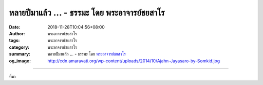 หลายปีมาแล้ว ... - ธรรมะ โดย พระอาจารย์ชยสาโร
#############################################

:date: 2018-11-28T10:04:56+08:00
:author: พระอาจารย์ชยสาโร
:tags: พระอาจารย์ชยสาโร
:category: พระอาจารย์ชยสาโร
:summary: หลายปีมาแล้ว ...
          - ธรรมะ โดย `พระอาจารย์ชยสาโร`_
:og_image: http://cdn.amaravati.org/wp-content/uploads/2014/10/Ajahn-Jayasaro-by-Somkid.jpg


.. raw:: html

  <p>หลายปีมาแล้ว อาตมาถามพระภิกษุหนุ่มรูปหนึ่งที่กำลังหัดเรียนภาษาไทยว่า เข้าใจธรรมเทศนาช่วงเช้าของอาตมามากน้อยแค่ไหน พระรูปนั้นตอบว่าเข้าใจ ๘๐-๙๐ เปอร์เซ็นต์ แต่เมื่อขอให้แปลหัวข้อธรรมบางส่วนเป็นภาษาอังกฤษ ปรากฏว่าท่านแปลไม่ได้ </p><p> อาตมาจึงเตือนพระรูปนั้นถึงอันตรายสำหรับผู้เรียนภาษา เมื่อเราคล่องภาษาในระดับหนึ่ง เรามักจะถูกลวงให้เข้าใจประโยคโดยข้ามคำบางคำที่เราไม่รู้ความหมาย และจับแต่คำที่รู้จักมาโยงกันเป็นตุเป็นตะ ข้อผิดพลาดอยู่ที่การหลงคิดว่าคำที่ละเว้นนั้นไม่สำคัญต่อความหมายของข้อความทั้งหมด ผู้เรียนภาษาอาจเชื่อว่าตนเข้าใจเรื่องในระดับพื้นฐานแล้ว แต่ที่จริงอาจเข้าใจพลาดอย่างมากก็ได้</p><p> ในสถานการณ์ต่างๆ เมื่อเราขาดช่องทางเข้าถึงข้อมูลที่จำเป็นต่อความเข้าใจรอบด้าน อันตรายย่อมเกิดขึ้นเมื่อเราทำเหมือนพระหนุ่มที่หัดเรียนภาษาไทยรูปนั้น โดยสรุปเอาว่าเราตีความทุกอย่างถูกต้องแล้ว และคิดว่าสิ่งที่เราไม่รู้นั้นไม่สำคัญต่อการเข้าใจเรื่องราวทั้งหมด</p><p> ผู้มีปัญญาพึงฝึกตนไม่ให้ยึดมั่นในทัศนะและความเห็น โดยเปิดใจรับข้อมูลใหม่ๆ เสมอ</p><p> ธรรมะคำสอน โดย พระอาจารย์ชยสาโร<br/> แปลถอดความ โดย ปิยสีโลภิกขุ</p>

.. image:: https://scontent.ftpe1-2.fna.fbcdn.net/v/t1.0-9/47015419_1805720912869920_4290560685324107776_n.jpg?_nc_cat=108&_nc_ht=scontent.ftpe1-2.fna&oh=2f1d6d7df7e3a946641485121e1b9696&oe=5C656607
   :align: center
   :alt: หลายปีมาแล้ว

----

ที่มา

.. raw:: html

  https://www.facebook.com/jayasaro.panyaprateep.org/photos/a.318290164946343/1805720909536587/?type=3&theater

.. _พระอาจารย์ชยสาโร: https://th.wikipedia.org/wiki/พระฌอน_ชยสาโร
